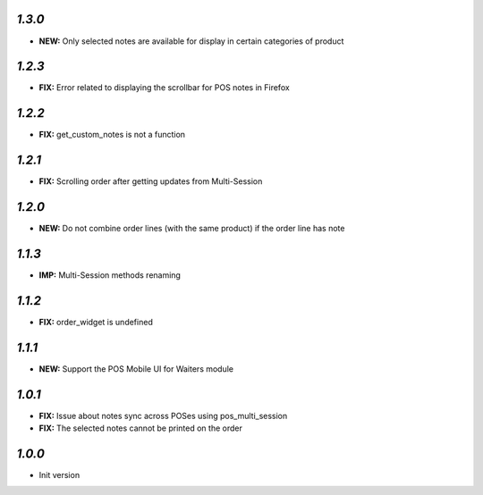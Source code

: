 `1.3.0`
-------

- **NEW:** Only selected notes are available for display in certain categories of product


`1.2.3`
-------

- **FIX:** Error related to displaying the scrollbar for POS notes in Firefox

`1.2.2`
-------

- **FIX:** get_custom_notes is not a function

`1.2.1`
-------
- **FIX:** Scrolling order after getting updates from Multi-Session

`1.2.0`
-------

- **NEW:** Do not combine order lines (with the same product) if the order line has note

`1.1.3`
-------

- **IMP:** Multi-Session methods renaming

`1.1.2`
-------

- **FIX:** order_widget is undefined

`1.1.1`
-------

- **NEW:** Support the POS Mobile UI for Waiters module

`1.0.1`
-------

- **FIX:** Issue about notes sync across POSes using pos_multi_session
- **FIX:** The selected notes cannot be printed on the order

`1.0.0`
-------

- Init version
